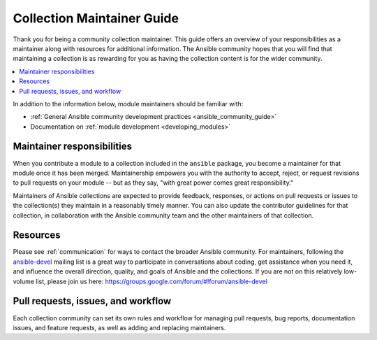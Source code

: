.. _maintainers:

********************************
Collection Maintainer Guide
********************************

Thank you for being a community collection maintainer. This guide offers an overview of your responsibilities as a maintainer along with resources for additional information. The Ansible community hopes that you will find that maintaining a collection is as rewarding for you as having the collection content is for the wider community.

.. contents::
   :local:

In addition to the information below, module maintainers should be familiar with:

* :ref:`General Ansible community development practices <ansible_community_guide>`
* Documentation on :ref:`module development <developing_modules>`


Maintainer responsibilities
===========================

When you contribute a module to a collection included in the ``ansible`` package, you become a maintainer for that module once it has been merged. Maintainership empowers you with the authority to accept, reject, or request revisions to pull requests on your module -- but as they say, "with great power comes great responsibility."

Maintainers of Ansible collections are expected to provide feedback, responses, or actions on pull requests or issues to the collection(s) they maintain in a reasonably timely manner. You can also update the contributor guidelines for that collection, in collaboration with the Ansible community team and the other maintainers of that collection.

Resources
=========

Please see :ref:`communication` for ways to contact the broader Ansible community. For maintainers, following the `ansible-devel <https://groups.google.com/forum/#!forum/ansible-devel>`_ mailing list is a great way to participate in conversations about coding, get assistance when you need it, and influence the overall direction, quality, and goals of Ansible and the collections. If you are not on this relatively low-volume list, please join us here: https://groups.google.com/forum/#!forum/ansible-devel


Pull requests, issues, and workflow
===================================

Each collection community can set its own rules and workflow for managing pull requests, bug reports, documentation issues, and feature requests, as well as adding and replacing maintainers.
